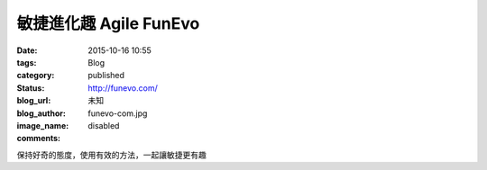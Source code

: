 敏捷進化趣 Agile FunEvo
################################

:date: 2015-10-16 10:55
:tags:
:category: Blog
:status: published
:blog_url: http://funevo.com/
:blog_author: 未知
:image_name: funevo-com.jpg
:comments: disabled

保持好奇的態度，使用有效的方法，一起讓敏捷更有趣